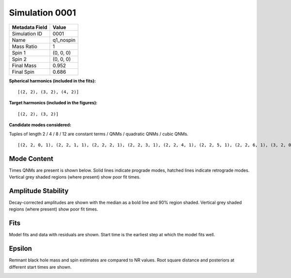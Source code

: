Simulation 0001
===========================

+-----------------------+-------------------------+
| Metadata Field        | Value                   |
+=======================+=========================+
| Simulation ID         | 0001                    |
+-----------------------+-------------------------+
| Name                  | q1_nospin               |
+-----------------------+-------------------------+
| Mass Ratio            | 1                       |
+-----------------------+-------------------------+
| Spin 1                | (0, 0, 0)               |
+-----------------------+-------------------------+
| Spin 2                | (0, 0, 0)               |
+-----------------------+-------------------------+
| Final Mass            | 0.952                   |
+-----------------------+-------------------------+
| Final Spin            | 0.686                   |
+-----------------------+-------------------------+

**Spherical harmonics (included in the fits):**

::

    [(2, 2), (3, 2), (4, 2)]

**Target harmonics (included in the figures):**

::

    [(2, 2), (3, 2)]

**Candidate modes considered:**

Tuples of length 2 / 4 / 8 / 12 are constant terms / QNMs / quadratic QNMs / cubic QNMs. 

::

    [(2, 2, 0, 1), (2, 2, 1, 1), (2, 2, 2, 1), (2, 2, 3, 1), (2, 2, 4, 1), (2, 2, 5, 1), (2, 2, 6, 1), (3, 2, 0, 1), (3, 2, 1, 1), (3, 2, 2, 1), (3, 2, 3, 1), (3, 2, 4, 1), (3, 2, 5, 1), (3, 2, 6, 1), (4, 2, 0, 1), (4, 2, 1, 1), (4, 2, 2, 1), (4, 2, 3, 1), (4, 2, 4, 1), (4, 2, 5, 1), (4, 2, 6, 1), (2, 2, 0, -1), (2, 2, 1, -1), (2, 2, 2, -1), (2, 2, 3, -1), (2, 2, 4, -1), (2, 2, 5, -1), (2, 2, 6, -1), (3, 2, 0, -1), (3, 2, 1, -1), (3, 2, 2, -1), (3, 2, 3, -1), (3, 2, 4, -1), (3, 2, 5, -1), (3, 2, 6, -1), (4, 2, 0, -1), (4, 2, 1, -1), (4, 2, 2, -1), (4, 2, 3, -1), (4, 2, 4, -1), (4, 2, 5, -1), (4, 2, 6, -1), (2, 2), (3, 2), (4, 2)]

Mode Content
------------

Times QNMs are present is shown below. Solid lines indicate prograde modes, hatched lines indicate retrograde modes. Vertical grey shaded regions (where present) show poor fit times.

.. image:: figures/0001/mode_content/mode_content.png
   :width: 600px
   :alt: mode_content.png

Amplitude Stability
-------------------

Decay-corrected amplitudes are shown with the median as a bold line and 90% region shaded. Vertical grey shaded regions (where present) show poor fit times.

.. image:: figures/0001/amplitude_stability/amplitude_stability_22.png
   :width: 600px
   :alt: amplitude_stability_22.png

.. image:: figures/0001/amplitude_stability/amplitude_stability_32.png
   :width: 600px
   :alt: amplitude_stability_32.png

Fits
----

Model fits and data with residuals are shown. Start time is the earliest step at which the model fits well.

.. image:: figures/0001/fits/fits_22.png
   :width: 600px
   :alt: fits_22.png

.. image:: figures/0001/fits/fits_32.png
   :width: 600px
   :alt: fits_32.png

Epsilon
-------

Remnant black hole mass and spin estimates are compared to NR values. Root square distance and posteriors at different start times are shown.

.. image:: figures/0001/epsilon/epsilon.png
   :width: 600px
   :alt: epsilon.png

.. image:: figures/0001/epsilon/posterior_10.0.png
   :width: 600px
   :alt: posterior_10.0.png

.. image:: figures/0001/epsilon/posterior_30.0.png
   :width: 600px
   :alt: posterior_30.0.png

.. image:: figures/0001/epsilon/posterior_50.0.png
   :width: 600px
   :alt: posterior_50.0.png

